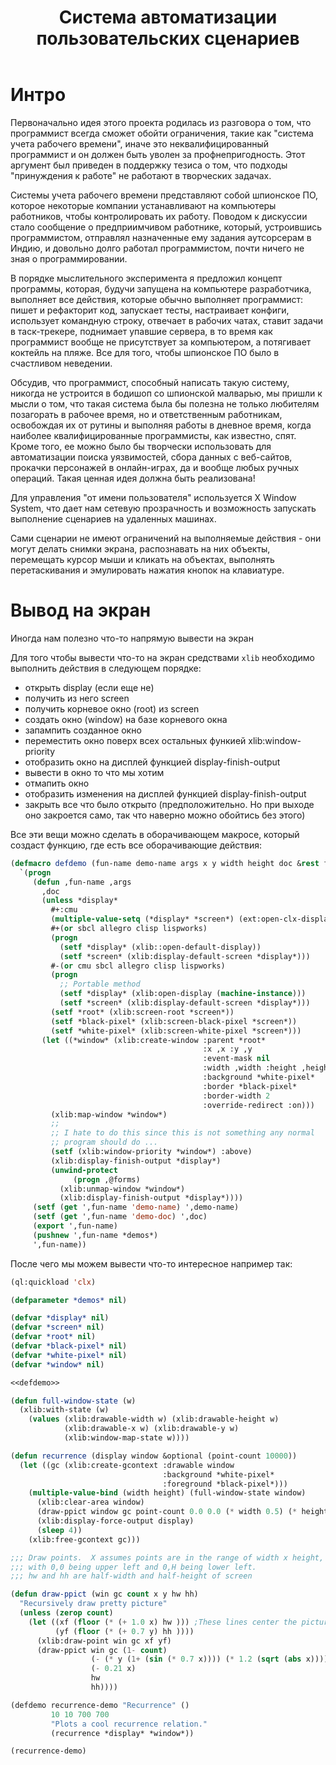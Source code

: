 #+STARTUP: showall indent hidestars

#+TITLE: Система автоматизации пользовательских сценариев

* Интро

Первоначально идея этого проекта родилась из разговора о том, что программист всегда
сможет обойти ограничения, такие как "система учета рабочего времени", иначе это
неквалифицированный программист и он должен быть уволен за профнепригодность. Этот
аргумент был приведен в поддержку тезиса о том, что подходы "принуждения к работе" не
работают в творческих задачах.

Системы учета рабочего времени представляют собой шпионское ПО, которое некоторые
компании устанавливают на компьютеры работников, чтобы контролировать их
работу. Поводом к дискуссии стало сообщение о предприимчивом работнике, который,
устроившись программистом, отправлял назначенные ему задания аутсорсерам в Индию, и
довольно долго работал программистом, почти ничего не зная о программировании.

В порядке мыслительного эксперимента я предложил концепт программы, которая, будучи
запущена на компьютере разработчика, выполняет все действия, которые обычно выполняет
программист: пишет и рефакторит код, запускает тесты, настраивает конфиги, использует
командную строку, отвечает в рабочих чатах, ставит задачи в таск-трекере, поднимает
упавшие сервера, в то время как программист вообще не присутствует за компьютером, а
потягивает коктейль на пляже. Все для того, чтобы шпионское ПО было в счастливом
неведении.

Обсудив, что программист, способный написать такую систему, никогда не устроится в
бодишоп со шпионской малварью, мы пришли к мысли о том, что такая система была бы
полезна не только любителям позагорать в рабочее время, но и ответственным работникам,
освобождая их от рутины и выполняя работы в дневное время, когда наиболее
квалифицированные программисты, как известно, спят. Кроме того, ее можно было бы
творчески использовать для автоматизации поиска уязвимостей, сбора данных с веб-сайтов,
прокачки персонажей в онлайн-играх, да и вообще любых ручных операций. Такая ценная
идея должна быть реализована!

Для управления "от имени пользователя" используется X Window System, что дает нам
сетевую прозрачность и возможность запускать выполнение сценариев на удаленных машинах.

Сами сценарии не имеют ограничений на выполняемые действия - они могут делать снимки
экрана, распознавать на них объекты, перемещать курсор мыши и кликать на объектах,
выполнять перетаскивания и эмулировать нажатия кнопок на клавиатуре.

* Вывод на экран

Иногда нам полезно что-то напрямую вывести на экран

Для того чтобы вывести что-то на экран средствами ~xlib~ необходимо выполнить действия
в следующем порядке:
- открыть display (если еще не)
- получить из него screen
- получить корневое окно (root) из screen
- создать окно (window) на базе корневого окна
- запампить созданное окно
- переместить окно поверх всех остальных функией xlib:window-priority
- отобразить окно на дисплей функцией display-finish-output
- вывести в окно то что мы хотим
- отмапить окно
- отобразить изменения на дисплей функцией display-finish-output
- закрыть все что было открыто (предположительно. Но при выходе оно закроется само, так
  что наверно можно обойтись без этого)

Все эти вещи можно сделать в оборачивающем макросе, который создаcт функцию, где есть
все оборачивающие действия:

#+NAME: defdemo
#+BEGIN_SRC lisp
  (defmacro defdemo (fun-name demo-name args x y width height doc &rest forms)
    `(progn
       (defun ,fun-name ,args
         ,doc
         (unless *display*
           ,#+:cmu
           (multiple-value-setq (*display* *screen*) (ext:open-clx-display))
           ,#+(or sbcl allegro clisp lispworks)
           (progn
             (setf *display* (xlib::open-default-display))
             (setf *screen* (xlib:display-default-screen *display*)))
           #-(or cmu sbcl allegro clisp lispworks)
           (progn
             ;; Portable method
             (setf *display* (xlib:open-display (machine-instance)))
             (setf *screen* (xlib:display-default-screen *display*)))
           (setf *root* (xlib:screen-root *screen*))
           (setf *black-pixel* (xlib:screen-black-pixel *screen*))
           (setf *white-pixel* (xlib:screen-white-pixel *screen*)))
         (let ((*window* (xlib:create-window :parent *root*
                                             :x ,x :y ,y
                                             :event-mask nil
                                             :width ,width :height ,height
                                             :background *white-pixel*
                                             :border *black-pixel*
                                             :border-width 2
                                             :override-redirect :on)))
           (xlib:map-window *window*)
           ;;
           ;; I hate to do this since this is not something any normal
           ;; program should do ...
           (setf (xlib:window-priority *window*) :above)
           (xlib:display-finish-output *display*)
           (unwind-protect
                (progn ,@forms)
             (xlib:unmap-window *window*)
             (xlib:display-finish-output *display*))))
       (setf (get ',fun-name 'demo-name) ',demo-name)
       (setf (get ',fun-name 'demo-doc) ',doc)
       (export ',fun-name)
       (pushnew ',fun-name *demos*)
       ',fun-name))
#+END_SRC

После чего мы можем вывести что-то интересное например так:

#+BEGIN_SRC lisp
  (ql:quickload 'clx)

  (defparameter *demos* nil)

  (defvar *display* nil)
  (defvar *screen* nil)
  (defvar *root* nil)
  (defvar *black-pixel* nil)
  (defvar *white-pixel* nil)
  (defvar *window* nil)

  <<defdemo>>

  (defun full-window-state (w)
    (xlib:with-state (w)
      (values (xlib:drawable-width w) (xlib:drawable-height w)
              (xlib:drawable-x w) (xlib:drawable-y w)
              (xlib:window-map-state w))))

  (defun recurrence (display window &optional (point-count 10000))
    (let ((gc (xlib:create-gcontext :drawable window
                                    :background *white-pixel*
                                    :foreground *black-pixel*)))
      (multiple-value-bind (width height) (full-window-state window)
        (xlib:clear-area window)
        (draw-ppict window gc point-count 0.0 0.0 (* width 0.5) (* height 0.5))
        (xlib:display-force-output display)
        (sleep 4))
      (xlib:free-gcontext gc)))

  ;;; Draw points.  X assumes points are in the range of width x height,
  ;;; with 0,0 being upper left and 0,H being lower left.
  ;;; hw and hh are half-width and half-height of screen

  (defun draw-ppict (win gc count x y hw hh)
    "Recursively draw pretty picture"
    (unless (zerop count)
      (let ((xf (floor (* (+ 1.0 x) hw ))) ;These lines center the picture
            (yf (floor (* (+ 0.7 y) hh ))))
        (xlib:draw-point win gc xf yf)
        (draw-ppict win gc (1- count)
                    (- (* y (1+ (sin (* 0.7 x)))) (* 1.2 (sqrt (abs x))))
                    (- 0.21 x)
                    hw
                    hh))))

  (defdemo recurrence-demo "Recurrence" ()
           10 10 700 700
           "Plots a cool recurrence relation."
           (recurrence *display* *window*))

  (recurrence-demo)
#+END_SRC
